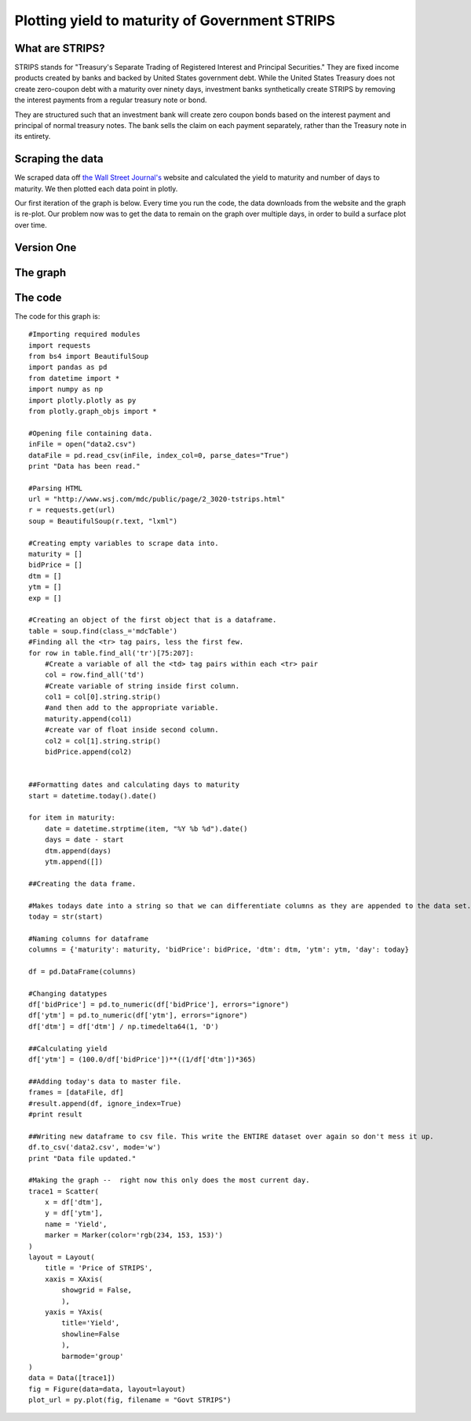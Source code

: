 .. _yields:

******
Plotting yield to maturity of Government STRIPS
******
========
What are STRIPS?
========
STRIPS stands for "Treasury's Separate Trading of Registered Interest and Principal Securities." They are fixed income products created by banks and backed by United States government debt. While the United States Treasury does not create zero-coupon debt with a maturity over ninety days, investment banks synthetically create STRIPS by removing the interest payments from a regular treasury note or bond.

They are structured such that an investment bank will create zero coupon bonds based on the interest payment and principal of normal treasury notes. The bank sells the claim on each payment separately, rather than the Treasury note in its entirety.

========
Scraping the data
========

We scraped data off `the Wall Street Journal's`_ website and calculated the yield to maturity and number of days to maturity. We then plotted each data point in plotly.

Our first iteration of the graph is below. Every time you run the code, the data downloads from the website and the graph is re-plot. Our problem now was to get the data to remain on the graph over multiple days, in order to build a surface plot over time.

============
Version One
============

=========
The graph
=========
.. raw:: html

  <div style="margin-top:10px;">
    <iframe width="900" height="800" frameborder="0" scrolling="no" src="https://plot.ly/~cknovy/2.embed"></iframe>
  </div>
========
The code
========
The code for this graph is: ::

  #Importing required modules
  import requests
  from bs4 import BeautifulSoup
  import pandas as pd
  from datetime import *
  import numpy as np
  import plotly.plotly as py
  from plotly.graph_objs import *

  #Opening file containing data.
  inFile = open("data2.csv")
  dataFile = pd.read_csv(inFile, index_col=0, parse_dates="True")
  print "Data has been read."

  #Parsing HTML
  url = "http://www.wsj.com/mdc/public/page/2_3020-tstrips.html"
  r = requests.get(url)
  soup = BeautifulSoup(r.text, "lxml")

  #Creating empty variables to scrape data into.
  maturity = []
  bidPrice = []
  dtm = []
  ytm = []
  exp = []

  #Creating an object of the first object that is a dataframe.
  table = soup.find(class_='mdcTable')
  #Finding all the <tr> tag pairs, less the first few.
  for row in table.find_all('tr')[75:207]:
      #Create a variable of all the <td> tag pairs within each <tr> pair
      col = row.find_all('td')
      #Create variable of string inside first column.
      col1 = col[0].string.strip()
      #and then add to the appropriate variable.
      maturity.append(col1)
      #create var of float inside second column.
      col2 = col[1].string.strip()
      bidPrice.append(col2)


  ##Formatting dates and calculating days to maturity
  start = datetime.today().date()

  for item in maturity:
      date = datetime.strptime(item, "%Y %b %d").date()
      days = date - start
      dtm.append(days)
      ytm.append([])

  ##Creating the data frame.

  #Makes todays date into a string so that we can differentiate columns as they are appended to the data set.
  today = str(start)

  #Naming columns for dataframe
  columns = {'maturity': maturity, 'bidPrice': bidPrice, 'dtm': dtm, 'ytm': ytm, 'day': today}

  df = pd.DataFrame(columns)

  #Changing datatypes
  df['bidPrice'] = pd.to_numeric(df['bidPrice'], errors="ignore")
  df['ytm'] = pd.to_numeric(df['ytm'], errors="ignore")
  df['dtm'] = df['dtm'] / np.timedelta64(1, 'D')

  ##Calculating yield
  df['ytm'] = (100.0/df['bidPrice'])**((1/df['dtm'])*365)

  ##Adding today's data to master file.
  frames = [dataFile, df]
  #result.append(df, ignore_index=True)
  #print result

  ##Writing new dataframe to csv file. This write the ENTIRE dataset over again so don't mess it up.
  df.to_csv('data2.csv', mode='w')
  print "Data file updated."

  #Making the graph --  right now this only does the most current day.
  trace1 = Scatter(
      x = df['dtm'],
      y = df['ytm'],
      name = 'Yield',
      marker = Marker(color='rgb(234, 153, 153)')
  )
  layout = Layout(
      title = 'Price of STRIPS',
      xaxis = XAxis(
          showgrid = False,
          ),
      yaxis = YAxis(
          title='Yield',
          showline=False
          ),
          barmode='group'
  )
  data = Data([trace1])
  fig = Figure(data=data, layout=layout)
  plot_url = py.plot(fig, filename = "Govt STRIPS")


.. _the Wall Street Journal's: http://www.wsj.com/mdc/public/page/2_3020-tstrips.html

